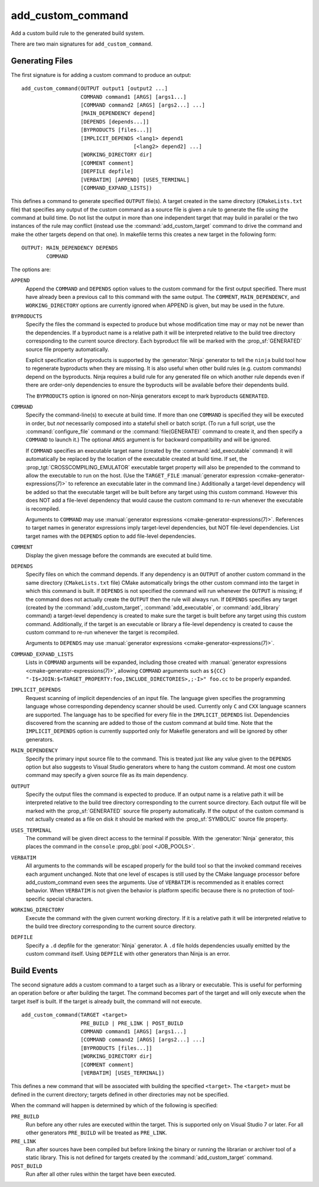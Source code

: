 add_custom_command
------------------

Add a custom build rule to the generated build system.

There are two main signatures for ``add_custom_command``.

Generating Files
^^^^^^^^^^^^^^^^

The first signature is for adding a custom command to produce an output::

  add_custom_command(OUTPUT output1 [output2 ...]
                     COMMAND command1 [ARGS] [args1...]
                     [COMMAND command2 [ARGS] [args2...] ...]
                     [MAIN_DEPENDENCY depend]
                     [DEPENDS [depends...]]
                     [BYPRODUCTS [files...]]
                     [IMPLICIT_DEPENDS <lang1> depend1
                                      [<lang2> depend2] ...]
                     [WORKING_DIRECTORY dir]
                     [COMMENT comment]
                     [DEPFILE depfile]
                     [VERBATIM] [APPEND] [USES_TERMINAL]
                     [COMMAND_EXPAND_LISTS])

This defines a command to generate specified ``OUTPUT`` file(s).
A target created in the same directory (``CMakeLists.txt`` file)
that specifies any output of the custom command as a source file
is given a rule to generate the file using the command at build time.
Do not list the output in more than one independent target that
may build in parallel or the two instances of the rule may conflict
(instead use the :command:`add_custom_target` command to drive the
command and make the other targets depend on that one).
In makefile terms this creates a new target in the following form::

  OUTPUT: MAIN_DEPENDENCY DEPENDS
          COMMAND

The options are:

``APPEND``
  Append the ``COMMAND`` and ``DEPENDS`` option values to the custom
  command for the first output specified.  There must have already
  been a previous call to this command with the same output.
  The ``COMMENT``, ``MAIN_DEPENDENCY``, and ``WORKING_DIRECTORY``
  options are currently ignored when APPEND is given, but may be
  used in the future.

``BYPRODUCTS``
  Specify the files the command is expected to produce but whose
  modification time may or may not be newer than the dependencies.
  If a byproduct name is a relative path it will be interpreted
  relative to the build tree directory corresponding to the
  current source directory.
  Each byproduct file will be marked with the :prop_sf:`GENERATED`
  source file property automatically.

  Explicit specification of byproducts is supported by the
  :generator:`Ninja` generator to tell the ``ninja`` build tool
  how to regenerate byproducts when they are missing.  It is
  also useful when other build rules (e.g. custom commands)
  depend on the byproducts.  Ninja requires a build rule for any
  generated file on which another rule depends even if there are
  order-only dependencies to ensure the byproducts will be
  available before their dependents build.

  The ``BYPRODUCTS`` option is ignored on non-Ninja generators
  except to mark byproducts ``GENERATED``.

``COMMAND``
  Specify the command-line(s) to execute at build time.
  If more than one ``COMMAND`` is specified they will be executed in order,
  but *not* necessarily composed into a stateful shell or batch script.
  (To run a full script, use the :command:`configure_file` command or the
  :command:`file(GENERATE)` command to create it, and then specify
  a ``COMMAND`` to launch it.)
  The optional ``ARGS`` argument is for backward compatibility and
  will be ignored.

  If ``COMMAND`` specifies an executable target name (created by the
  :command:`add_executable` command) it will automatically be replaced
  by the location of the executable created at build time. If set, the
  :prop_tgt:`CROSSCOMPILING_EMULATOR` executable target property will
  also be prepended to the command to allow the executable to run on
  the host.
  (Use the ``TARGET_FILE``
  :manual:`generator expression <cmake-generator-expressions(7)>` to
  reference an executable later in the command line.)
  Additionally a target-level dependency will be added so that the
  executable target will be built before any target using this custom
  command.  However this does NOT add a file-level dependency that
  would cause the custom command to re-run whenever the executable is
  recompiled.

  Arguments to ``COMMAND`` may use
  :manual:`generator expressions <cmake-generator-expressions(7)>`.
  References to target names in generator expressions imply target-level
  dependencies, but NOT file-level dependencies.  List target names with
  the ``DEPENDS`` option to add file-level dependencies.

``COMMENT``
  Display the given message before the commands are executed at
  build time.

``DEPENDS``
  Specify files on which the command depends.  If any dependency is
  an ``OUTPUT`` of another custom command in the same directory
  (``CMakeLists.txt`` file) CMake automatically brings the other
  custom command into the target in which this command is built.
  If ``DEPENDS`` is not specified the command will run whenever
  the ``OUTPUT`` is missing; if the command does not actually
  create the ``OUTPUT`` then the rule will always run.
  If ``DEPENDS`` specifies any target (created by the
  :command:`add_custom_target`, :command:`add_executable`, or
  :command:`add_library` command) a target-level dependency is
  created to make sure the target is built before any target
  using this custom command.  Additionally, if the target is an
  executable or library a file-level dependency is created to
  cause the custom command to re-run whenever the target is
  recompiled.

  Arguments to ``DEPENDS`` may use
  :manual:`generator expressions <cmake-generator-expressions(7)>`.

``COMMAND_EXPAND_LISTS``
  Lists in ``COMMAND`` arguments will be expanded, including those
  created with
  :manual:`generator expressions <cmake-generator-expressions(7)>`,
  allowing ``COMMAND`` arguments such as
  ``${CC} "-I$<JOIN:$<TARGET_PROPERTY:foo,INCLUDE_DIRECTORIES>,;-I>" foo.cc``
  to be properly expanded.

``IMPLICIT_DEPENDS``
  Request scanning of implicit dependencies of an input file.
  The language given specifies the programming language whose
  corresponding dependency scanner should be used.
  Currently only ``C`` and ``CXX`` language scanners are supported.
  The language has to be specified for every file in the
  ``IMPLICIT_DEPENDS`` list.  Dependencies discovered from the
  scanning are added to those of the custom command at build time.
  Note that the ``IMPLICIT_DEPENDS`` option is currently supported
  only for Makefile generators and will be ignored by other generators.

``MAIN_DEPENDENCY``
  Specify the primary input source file to the command.  This is
  treated just like any value given to the ``DEPENDS`` option
  but also suggests to Visual Studio generators where to hang
  the custom command.  At most one custom command may specify a
  given source file as its main dependency.

``OUTPUT``
  Specify the output files the command is expected to produce.
  If an output name is a relative path it will be interpreted
  relative to the build tree directory corresponding to the
  current source directory.
  Each output file will be marked with the :prop_sf:`GENERATED`
  source file property automatically.
  If the output of the custom command is not actually created
  as a file on disk it should be marked with the :prop_sf:`SYMBOLIC`
  source file property.

``USES_TERMINAL``
  The command will be given direct access to the terminal if possible.
  With the :generator:`Ninja` generator, this places the command in
  the ``console`` :prop_gbl:`pool <JOB_POOLS>`.

``VERBATIM``
  All arguments to the commands will be escaped properly for the
  build tool so that the invoked command receives each argument
  unchanged.  Note that one level of escapes is still used by the
  CMake language processor before add_custom_command even sees the
  arguments.  Use of ``VERBATIM`` is recommended as it enables
  correct behavior.  When ``VERBATIM`` is not given the behavior
  is platform specific because there is no protection of
  tool-specific special characters.

``WORKING_DIRECTORY``
  Execute the command with the given current working directory.
  If it is a relative path it will be interpreted relative to the
  build tree directory corresponding to the current source directory.

``DEPFILE``
  Specify a ``.d`` depfile for the :generator:`Ninja` generator.
  A ``.d`` file holds dependencies usually emitted by the custom
  command itself.
  Using ``DEPFILE`` with other generators than Ninja is an error.

Build Events
^^^^^^^^^^^^

The second signature adds a custom command to a target such as a
library or executable.  This is useful for performing an operation
before or after building the target.  The command becomes part of the
target and will only execute when the target itself is built.  If the
target is already built, the command will not execute.

::

  add_custom_command(TARGET <target>
                     PRE_BUILD | PRE_LINK | POST_BUILD
                     COMMAND command1 [ARGS] [args1...]
                     [COMMAND command2 [ARGS] [args2...] ...]
                     [BYPRODUCTS [files...]]
                     [WORKING_DIRECTORY dir]
                     [COMMENT comment]
                     [VERBATIM] [USES_TERMINAL])

This defines a new command that will be associated with building the
specified ``<target>``.  The ``<target>`` must be defined in the current
directory; targets defined in other directories may not be specified.

When the command will happen is determined by which
of the following is specified:

``PRE_BUILD``
  Run before any other rules are executed within the target.
  This is supported only on Visual Studio 7 or later.
  For all other generators ``PRE_BUILD`` will be treated as
  ``PRE_LINK``.
``PRE_LINK``
  Run after sources have been compiled but before linking the binary
  or running the librarian or archiver tool of a static library.
  This is not defined for targets created by the
  :command:`add_custom_target` command.
``POST_BUILD``
  Run after all other rules within the target have been executed.
